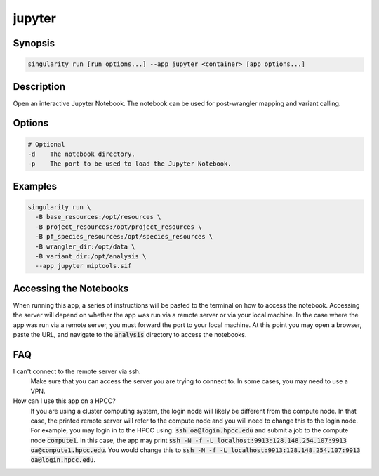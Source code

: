.. _jupyter-app:

=======
jupyter
=======

Synopsis
========
.. code-block:: shell
	
	singularity run [run options...] --app jupyter <container> [app options...]

Description
===========
Open an interactive Jupyter Notebook. The notebook can be used for
post-wrangler mapping and variant calling.

Options
=======
.. code-block:: none
	
	# Optional
	-d    The notebook directory.
	-p    The port to be used to load the Jupyter Notebook.

Examples
========

.. code-block:: shell

	singularity run \
	  -B base_resources:/opt/resources \
	  -B project_resources:/opt/project_resources \
	  -B pf_species_resources:/opt/species_resources \
	  -B wrangler_dir:/opt/data \
	  -B variant_dir:/opt/analysis \
	  --app jupyter miptools.sif

Accessing the Notebooks
=======================
When running this app, a series of instructions will be pasted to the terminal
on how to access the notebook. Accessing the server will depend on whether the
app was run via a remote server or via your local machine. In the case where
the app was run via a remote server, you must forward the port to your local
machine. At this point you may open a browser, paste the URL, and navigate to
the :code:`analysis` directory to access the notebooks.

.. _jupyter-app-faq:

FAQ
===

I can't connect to the remote server via ssh.
	Make sure that you can access the server you are trying to connect to. In
	some cases, you may need to use a VPN.

How can I use this app on a HPCC?
	If you are using a cluster computing system, the login node will likely be
	different from the compute node. In that case, the printed remote server will
	refer to the compute node and you will need to change this to the login node.
	For example, you may login in to the HPCC using: :code:`ssh
	oa@login.hpcc.edu` and submit a job to the compute node :code:`compute1`. In
	this case, the app may print :code:`ssh -N -f -L
	localhost:9913:128.148.254.107:9913 oa@compute1.hpcc.edu`. You would change
	this to :code:`ssh -N -f -L localhost:9913:128.148.254.107:9913
	oa@login.hpcc.edu`.
